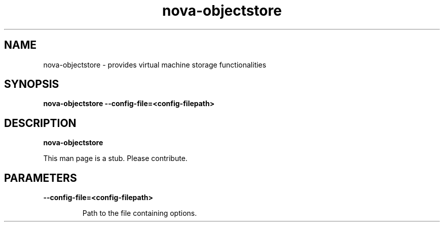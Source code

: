 .TH nova\-objectstore 8
.SH NAME
nova\-objectstore \- provides virtual machine storage functionalities

.SH SYNOPSIS
.B nova-objectstore
.B \-\-config-file=<config-filepath>

.SH DESCRIPTION
.B nova\-objectstore

This man page is a stub. Please contribute.

.SH PARAMETERS

.LP
.B \-\-config-file=<config-filepath>
.IP

Path to the file containing options.
